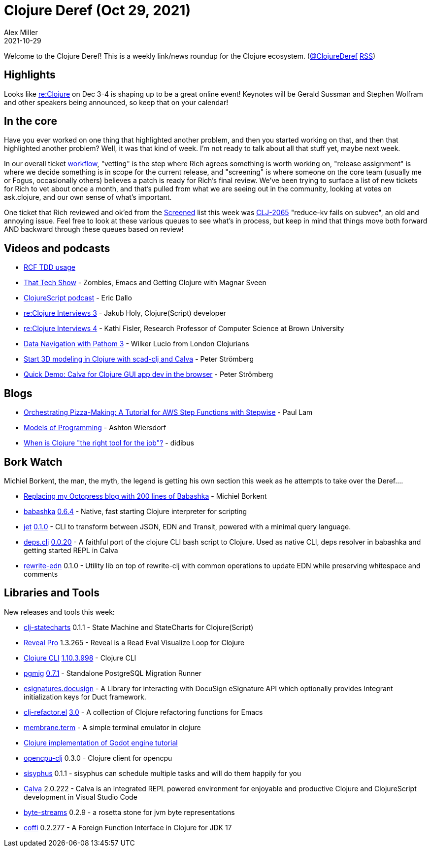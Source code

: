 = Clojure Deref (Oct 29, 2021)
Alex Miller
2021-10-29
:jbake-type: post

ifdef::env-github,env-browser[:outfilesuffix: .adoc]

Welcome to the Clojure Deref! This is a weekly link/news roundup for the Clojure ecosystem. (https://twitter.com/ClojureDeref[@ClojureDeref] https://clojure.org/feed.xml[RSS])

== Highlights

Looks like https://www.reclojure.org/[re:Clojure] on Dec 3-4 is shaping up to be a great online event! Keynotes will be Gerald Sussman and Stephen Wolfram and other speakers being announced, so keep that on your calendar!

== In the core

Have you ever worked on one thing that highlighted another problem, and then you started working on that, and then that highlighted another problem? Well, it was that kind of week. I'm not ready to talk about all that stuff yet, maybe next week.

In our overall ticket https://clojure.org/dev/workflow[workflow], "vetting" is the step where Rich agrees something is worth working on, "release assignment" is where we decide something is in scope for the current release, and "screening" is where someone on the core team (usually me or Fogus, occasionally others) believes a patch is ready for Rich's final review. We've been trying to surface a list of new tickets for Rich to vet about once a month, and that's pulled from what we are seeing out in the community, looking at votes on ask.clojure, and our own sense of what's important.

One ticket that Rich reviewed and ok'ed from the https://clojure.atlassian.net/issues/?filter=10010[Screened] list this week was https://clojure.atlassian.net/browse/CLJ-2065[CLJ-2065] "reduce-kv fails on subvec", an old and annoying issue. Feel free to look at these various queues to see what's in process, but keep in mind that things move both forward AND backward through these queues based on review!

== Videos and podcasts

* https://www.youtube.com/watch?v=L0af0bc5Jec[RCF TDD usage]
* https://thattech.show/episodes/37-zombies-emacs-and-getting-clojure-with-magnar-sveen[That Tech Show] - Zombies, Emacs and Getting Clojure with Magnar Sveen
* https://clojurescriptpodcast.com/[ClojureScript podcast] - Eric Dallo
* https://open.spotify.com/episode/7xphsYemKzUfMihjcLleRR[re:Clojure Interviews 3] - Jakub Holy, Clojure(Script) developer
* https://open.spotify.com/episode/3ALvdU4liAaoRP3DkTskPb[re:Clojure Interviews 4] - Kathi Fisler, Research Professor of Computer Science at Brown University
* https://www.youtube.com/watch?v=YaHiff2vZ_o[Data Navigation with Pathom 3] - Wilker Lucio from London Clojurians
* https://www.youtube.com/watch?v=fJpDztSR53E[Start 3D modeling in Clojure with scad-clj and Calva] - Peter Strömberg
* https://www.youtube.com/watch?v=oXU17qZjtWM[Quick Demo: Calva for Clojure GUI app dev in the browser] - Peter Strömberg

== Blogs

* https://www.quantisan.com/orchestrating-pizza-making-a-tutorial-for-aws-step-functions-with-stepwise/[Orchestrating Pizza-Making: A Tutorial for AWS Step Functions with Stepwise] - Paul Lam
* https://lambdaland.org/posts/2021-09-25_models_of_programming_draft2/[Models of Programming] - Ashton Wiersdorf
* https://gist.github.com/didibus/6e5ff960b25fdc1a5f8f97acede614b0[When is Clojure "the right tool for the job"?] - didibus

== Bork Watch

Michiel Borkent, the man, the myth, the legend is getting his own section this week as he attempts to take over the Deref....

* https://blog.michielborkent.nl/migrating-octopress-to-babashka.html[Replacing my Octopress blog with 200 lines of Babashka] - Michiel Borkent
* https://github.com/babashka/babashka[babashka] https://github.com/babashka/babashka/blob/master/CHANGELOG.md#064[0.6.4] - Native, fast starting Clojure interpreter for scripting
* https://github.com/borkdude/jet[jet] https://github.com/borkdude/jet/releases/tag/v0.1.0[0.1.0] - CLI to transform between JSON, EDN and Transit, powered with a minimal query language.
* https://github.com/borkdude/deps.clj[deps.clj] https://github.com/borkdude/deps.clj/blob/master/CHANGELOG.md#v0020[0.0.20] - A faithful port of the clojure CLI bash script to Clojure. Used as native CLI, deps resolver in babashka and getting started REPL in Calva
* https://github.com/borkdude/rewrite-edn[rewrite-edn] 0.1.0 - Utility lib on top of rewrite-clj with common operations to update EDN while preserving whitespace and comments

== Libraries and Tools

New releases and tools this week:

* https://github.com/lucywang000/clj-statecharts[clj-statecharts] 0.1.1 - State Machine and StateCharts for Clojure(Script)
* https://vlaaad.github.io/reveal-pro[Reveal Pro] 1.3.265 - Reveal is a Read Eval Visualize Loop for Clojure
* https://clojure.org/reference/deps_and_cli[Clojure CLI] https://clojure.org/releases/tools#v1.10.3.998[1.10.3.998] - Clojure CLI
* https://github.com/leafclick/pgmig[pgmig] https://github.com/leafclick/pgmig/releases/tag/v0.7.1[0.7.1] - Standalone PostgreSQL Migration Runner
* https://github.com/magnetcoop/esignatures.docusign[esignatures.docusign]  - A Library for interacting with DocuSign eSignature API which optionally provides Integrant initialization keys for Duct framework.
* https://github.com/clojure-emacs/clj-refactor.el[clj-refactor.el] https://metaredux.com/posts/2021/10/26/clj-refactor-3-0.html[3.0] - A collection of Clojure refactoring functions for Emacs
* https://github.com/phronmophobic/membrane.term[membrane.term]  - A simple terminal emulator in clojure
* https://github.com/tristanstraub/thecreeps-godotclj[Clojure implementation of Godot engine tutorial]
* https://github.com/behrica/opencpu-clj[opencpu-clj] 0.3.0 - Clojure client for opencpu
* https://github.com/AbhinavOmprakash/sisyphus[sisyphus] 0.1.1 - sisyphus can schedule multiple tasks and will do them happily for you
* https://calva.io[Calva] 2.0.222 - Calva is an integrated REPL powered environment for enjoyable and productive Clojure and ClojureScript development in Visual Studio Code
* https://github.com/clj-commons/byte-streams[byte-streams] 0.2.9 - a rosetta stone for jvm byte representations
* https://github.com/IGJoshua/coffi[coffi] 0.2.277 - A Foreign Function Interface in Clojure for JDK 17
